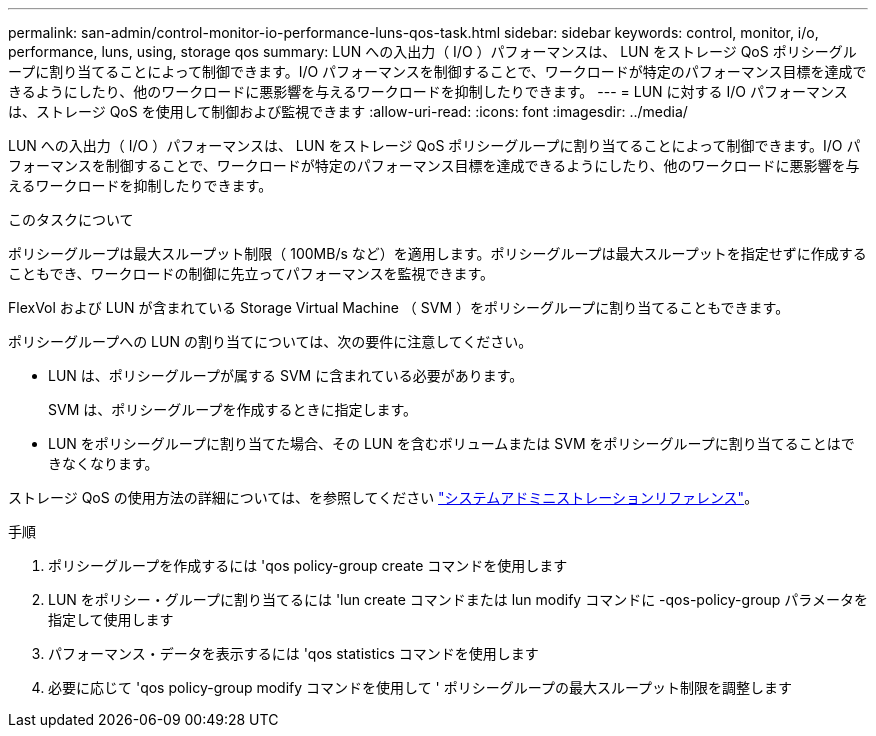 ---
permalink: san-admin/control-monitor-io-performance-luns-qos-task.html 
sidebar: sidebar 
keywords: control, monitor, i/o, performance, luns, using, storage qos 
summary: LUN への入出力（ I/O ）パフォーマンスは、 LUN をストレージ QoS ポリシーグループに割り当てることによって制御できます。I/O パフォーマンスを制御することで、ワークロードが特定のパフォーマンス目標を達成できるようにしたり、他のワークロードに悪影響を与えるワークロードを抑制したりできます。 
---
= LUN に対する I/O パフォーマンスは、ストレージ QoS を使用して制御および監視できます
:allow-uri-read: 
:icons: font
:imagesdir: ../media/


[role="lead"]
LUN への入出力（ I/O ）パフォーマンスは、 LUN をストレージ QoS ポリシーグループに割り当てることによって制御できます。I/O パフォーマンスを制御することで、ワークロードが特定のパフォーマンス目標を達成できるようにしたり、他のワークロードに悪影響を与えるワークロードを抑制したりできます。

.このタスクについて
ポリシーグループは最大スループット制限（ 100MB/s など）を適用します。ポリシーグループは最大スループットを指定せずに作成することもでき、ワークロードの制御に先立ってパフォーマンスを監視できます。

FlexVol および LUN が含まれている Storage Virtual Machine （ SVM ）をポリシーグループに割り当てることもできます。

ポリシーグループへの LUN の割り当てについては、次の要件に注意してください。

* LUN は、ポリシーグループが属する SVM に含まれている必要があります。
+
SVM は、ポリシーグループを作成するときに指定します。

* LUN をポリシーグループに割り当てた場合、その LUN を含むボリュームまたは SVM をポリシーグループに割り当てることはできなくなります。


ストレージ QoS の使用方法の詳細については、を参照してください link:../system-admin/index.html["システムアドミニストレーションリファレンス"]。

.手順
. ポリシーグループを作成するには 'qos policy-group create コマンドを使用します
. LUN をポリシー・グループに割り当てるには 'lun create コマンドまたは lun modify コマンドに -qos-policy-group パラメータを指定して使用します
. パフォーマンス・データを表示するには 'qos statistics コマンドを使用します
. 必要に応じて 'qos policy-group modify コマンドを使用して ' ポリシーグループの最大スループット制限を調整します

